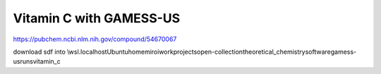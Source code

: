 Vitamin C with GAMESS-US
=========================

https://pubchem.ncbi.nlm.nih.gov/compound/54670067

download sdf into \\wsl.localhost\Ubuntu\home\miroi\work\projects\open-collection\theoretical_chemistry\software\gamess-us\runs\vitamin_c
